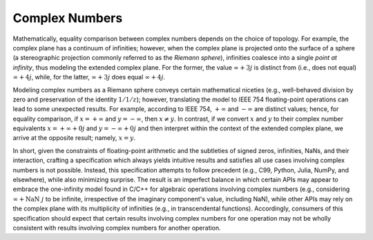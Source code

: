 .. _complex-numbers:

Complex Numbers
===============

Mathematically, equality comparison between complex numbers depends on the choice of topology. For example, the complex plane has a continuum of infinities; however, when the complex plane is projected onto the surface of a sphere (a stereographic projection commonly referred to as the *Riemann sphere*), infinities coalesce into a single *point at infinity*, thus modeling the extended complex plane. For the former, the value :math:`\infty + 3j` is distinct from (i.e., does not equal) :math:`\infty + 4j`, while, for the latter, :math:`\infty + 3j` does equal :math:`\infty + 4j`.

Modeling complex numbers as a Riemann sphere conveys certain mathematical niceties (e.g., well-behaved division by zero and preservation of the identity :math:`1/1/z`); however, translating the model to IEEE 754 floating-point operations can lead to some unexpected results. For example, according to IEEE 754, :math:`+\infty` and :math:`-\infty` are distinct values; hence, for equality comparison, if :math:`x = +\infty` and :math:`y = -\infty`, then :math:`x \neq y`. In contrast, if we convert :math:`x` and :math:`y` to their complex number equivalents :math:`x = +\infty + 0j` and :math:`y = -\infty + 0j` and then interpret within the context of the extended complex plane, we arrive at the opposite result; namely, :math:`x = y`.

In short, given the constraints of floating-point arithmetic and the subtleties of signed zeros, infinities, NaNs, and their interaction, crafting a specification which always yields intuitive results and satisfies all use cases involving complex numbers is not possible. Instead, this specification attempts to follow precedent (e.g., C99, Python, Julia, NumPy, and elsewhere), while also minimizing surprise. The result is an imperfect balance in which certain APIs may appear to embrace the one-infinity model found in C/C++ for algebraic operations involving complex numbers (e.g., considering :math:`\infty + \operatorname{NaN}\ j` to be infinite, irrespective of the imaginary component's value, including NaN), while other APIs may rely on the complex plane with its multiplicity of infinities (e.g., in transcendental functions). Accordingly, consumers of this specification should expect that certain results involving complex numbers for one operation may not be wholly consistent with results involving complex numbers for another operation.